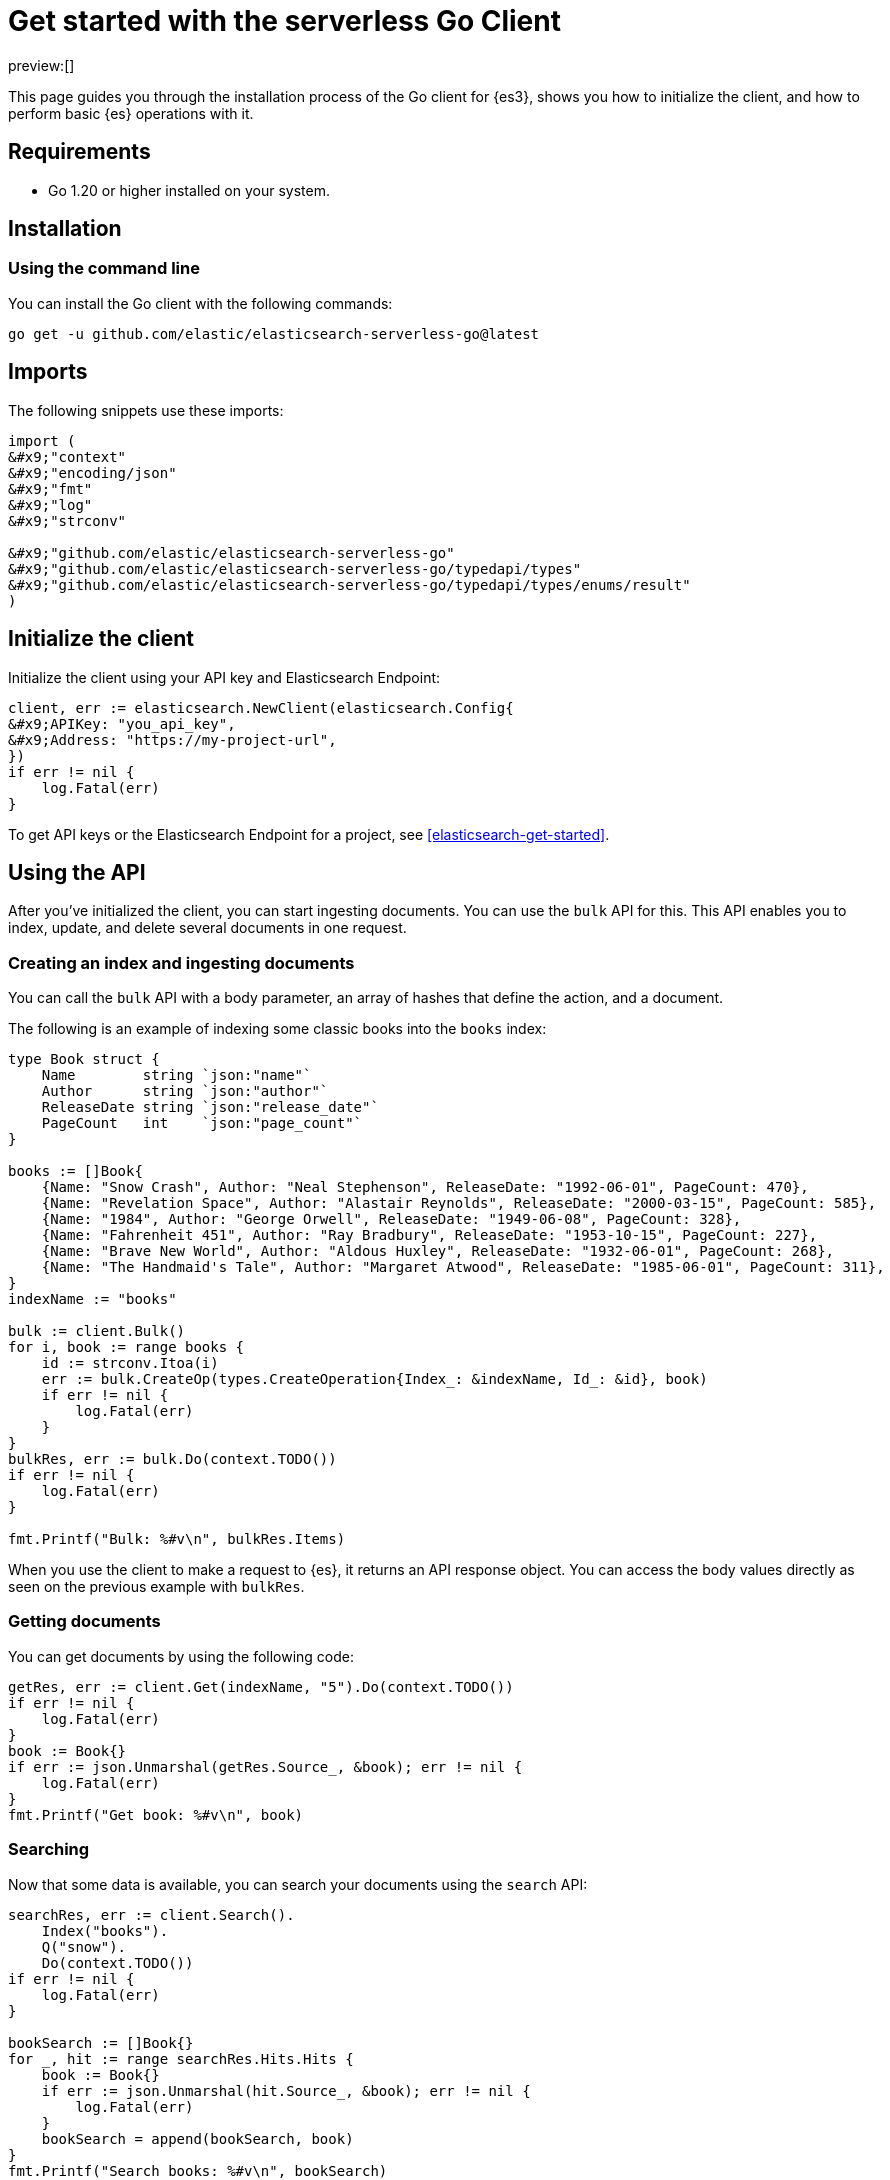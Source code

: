 [[elasticsearch-go-client-getting-started]]
= Get started with the serverless Go Client

:description: Set up and use the Go client for {es3}.
:keywords: serverless, elasticsearch, go, how to

preview:[]

This page guides you through the installation process of the Go
client for {es3}, shows you how to initialize the client, and how to perform basic
{es} operations with it.

[discrete]
[[elasticsearch-go-client-getting-started-requirements]]
== Requirements

* Go 1.20 or higher installed on your system.

[discrete]
[[elasticsearch-go-client-getting-started-installation]]
== Installation

[discrete]
[[elasticsearch-go-client-getting-started-using-the-command-line]]
=== Using the command line

You can install the Go client with the following
commands:

[source,bash]
----
go get -u github.com/elastic/elasticsearch-serverless-go@latest
----

[discrete]
[[elasticsearch-go-client-getting-started-imports]]
== Imports

The following snippets use these imports:

[source,go]
----
import (
&#x9;"context"
&#x9;"encoding/json"
&#x9;"fmt"
&#x9;"log"
&#x9;"strconv"

&#x9;"github.com/elastic/elasticsearch-serverless-go"
&#x9;"github.com/elastic/elasticsearch-serverless-go/typedapi/types"
&#x9;"github.com/elastic/elasticsearch-serverless-go/typedapi/types/enums/result"
)
----

[discrete]
[[elasticsearch-go-client-getting-started-initialize-the-client]]
== Initialize the client

Initialize the client using your API key and Elasticsearch Endpoint:

[source,go]
----
client, err := elasticsearch.NewClient(elasticsearch.Config{
&#x9;APIKey: "you_api_key",
&#x9;Address: "https://my-project-url",
})
if err != nil {
    log.Fatal(err)
}
----

To get API keys or the Elasticsearch Endpoint for a project, see <<elasticsearch-get-started>>.

[discrete]
[[elasticsearch-go-client-getting-started-using-the-api]]
== Using the API

After you've initialized the client, you can start ingesting documents. You can
use the `bulk` API for this. This API enables you to index, update, and delete
several documents in one request.

[discrete]
[[elasticsearch-go-client-getting-started-creating-an-index-and-ingesting-documents]]
=== Creating an index and ingesting documents

You can call the `bulk` API with a body parameter, an array of hashes that
define the action, and a document.

The following is an example of indexing some classic books into the `books`
index:

[source,go]
----
type Book struct {
    Name        string `json:"name"`
    Author      string `json:"author"`
    ReleaseDate string `json:"release_date"`
    PageCount   int    `json:"page_count"`
}

books := []Book{
    {Name: "Snow Crash", Author: "Neal Stephenson", ReleaseDate: "1992-06-01", PageCount: 470},
    {Name: "Revelation Space", Author: "Alastair Reynolds", ReleaseDate: "2000-03-15", PageCount: 585},
    {Name: "1984", Author: "George Orwell", ReleaseDate: "1949-06-08", PageCount: 328},
    {Name: "Fahrenheit 451", Author: "Ray Bradbury", ReleaseDate: "1953-10-15", PageCount: 227},
    {Name: "Brave New World", Author: "Aldous Huxley", ReleaseDate: "1932-06-01", PageCount: 268},
    {Name: "The Handmaid's Tale", Author: "Margaret Atwood", ReleaseDate: "1985-06-01", PageCount: 311},
}
indexName := "books"

bulk := client.Bulk()
for i, book := range books {
    id := strconv.Itoa(i)
    err := bulk.CreateOp(types.CreateOperation{Index_: &indexName, Id_: &id}, book)
    if err != nil {
        log.Fatal(err)
    }
}
bulkRes, err := bulk.Do(context.TODO())
if err != nil {
    log.Fatal(err)
}

fmt.Printf("Bulk: %#v\n", bulkRes.Items)
----

When you use the client to make a request to {es}, it returns an API
response object. You can access the body values directly as seen on
the previous example with `bulkRes`.

[discrete]
[[elasticsearch-go-client-getting-started-getting-documents]]
=== Getting documents

You can get documents by using the following code:

[source,go]
----
getRes, err := client.Get(indexName, "5").Do(context.TODO())
if err != nil {
    log.Fatal(err)
}
book := Book{}
if err := json.Unmarshal(getRes.Source_, &book); err != nil {
    log.Fatal(err)
}
fmt.Printf("Get book: %#v\n", book)
----

[discrete]
[[elasticsearch-go-client-getting-started-searching]]
=== Searching

Now that some data is available, you can search your documents using the
`search` API:

[source,go]
----
searchRes, err := client.Search().
    Index("books").
    Q("snow").
    Do(context.TODO())
if err != nil {
    log.Fatal(err)
}

bookSearch := []Book{}
for _, hit := range searchRes.Hits.Hits {
    book := Book{}
    if err := json.Unmarshal(hit.Source_, &book); err != nil {
        log.Fatal(err)
    }
    bookSearch = append(bookSearch, book)
}
fmt.Printf("Search books: %#v\n", bookSearch)
----

[discrete]
[[elasticsearch-go-client-getting-started-updating-a-document]]
=== Updating a document

You can call the `Update` API to update a document, in this example updating the
`page_count` for "The Handmaid's Tale" with id "5":

[source,go]
----
updateRes, err := client.Update("books", "5").
    Doc(
        struct {
            PageCount int `json:"page_count"`
        }{PageCount: 312},
    ).
    Do(context.TODO())
if err != nil {
    log.Fatal(err)
}

if updateRes.Result == result.Updated {
    fmt.Printf("Update book: %#v\n", updateRes)
}
----

[discrete]
[[elasticsearch-go-client-getting-started-deleting-a-document]]
=== Deleting a document

You can call the `Delete` API to delete a document:

[source,go]
----
deleteRes, err := client.Delete("books", "5").Do(context.TODO())
if err != nil {
    log.Fatal(err)
}

if deleteRes.Result == result.Deleted {
    fmt.Printf("Delete book: %#v\n", deleteRes)
}
----

[discrete]
[[elasticsearch-go-client-getting-started-deleting-an-index]]
=== Deleting an index

[source,go]
----
indexDeleteRes, err := client.Indices.Delete("books").Do(context.TODO())
if err != nil {
    log.Fatal(err)
}

if indexDeleteRes.Acknowledged {
    fmt.Printf("Delete index: %#v\n", indexDeleteRes)
}
----
